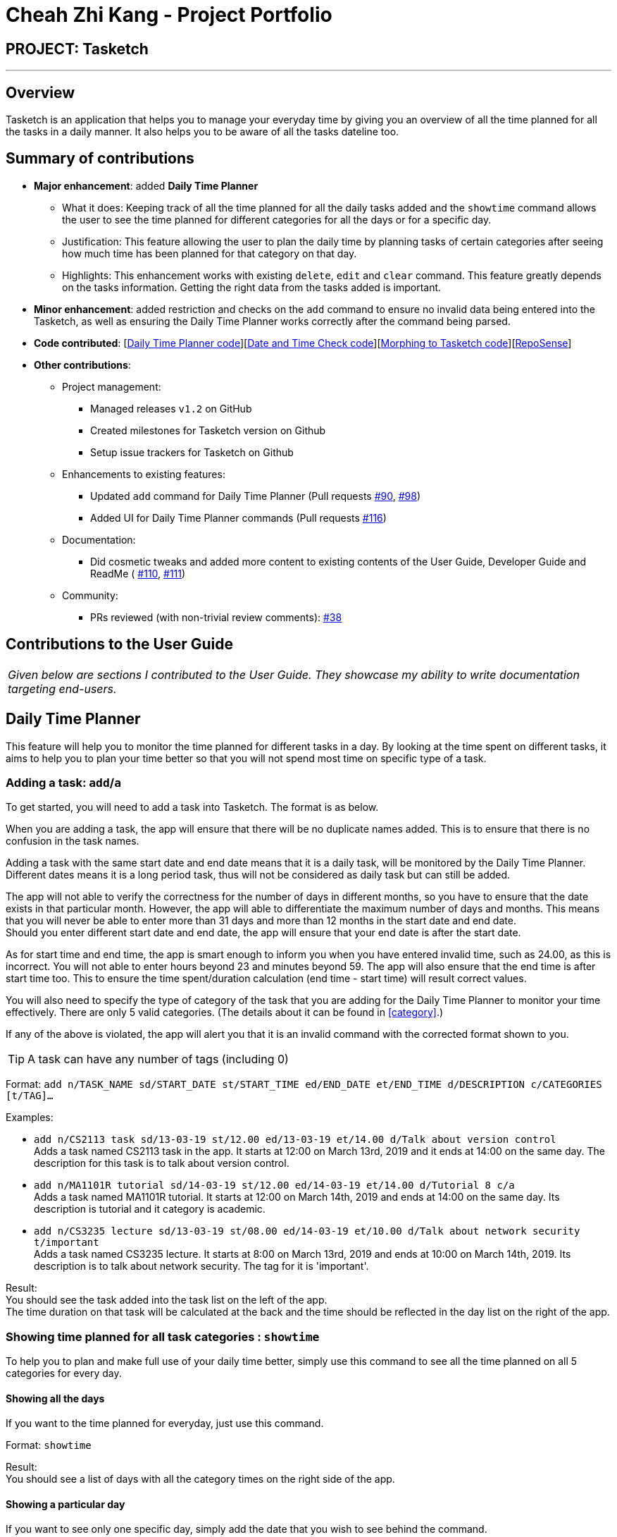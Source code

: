 = Cheah Zhi Kang - Project Portfolio
:site-section: AboutUs
:imagesDir: ../images
:stylesDir: ../stylesheets

== PROJECT: Tasketch

---

== Overview

Tasketch is an application that helps you to manage your everyday time by giving you an overview of all the time planned
for all the tasks in a daily manner. It also helps you to be aware of all the tasks dateline too.

== Summary of contributions

* *Major enhancement*: added *Daily Time Planner*
** What it does: Keeping track of all the time planned for all the daily tasks added and the `showtime` command allows
the user to see the time planned for different categories for all the days or for a specific day.
** Justification: This feature allowing the user to plan the daily time by planning tasks of certain categories after seeing
how much time has been planned for that category on that day.
** Highlights: This enhancement works with existing `delete`, `edit` and `clear` command. This feature greatly depends
on the tasks information. Getting the right data from the tasks added is important.

* *Minor enhancement*: added restriction and checks on the `add` command to ensure no invalid data being entered into the
Tasketch, as well as ensuring the Daily Time Planner works correctly after the command being parsed.

* *Code contributed*: [https://github.com/CS2113-AY1819S2-T09-2/main/commit/c32d4c5b5a218ba50dfeb315b3757dc19ad99a94[Daily Time Planner code]][https://github.com/CS2113-AY1819S2-T09-2/main/commit/fd905013aa33b2effad033e0d4609a3007bcf431[Date and Time Check code]][https://github.com/CS2113-AY1819S2-T09-2/main/pull/36[Morphing to Tasketch code]][https://nuscs2113-ay1819s2.github.io/dashboard-beta/#search=cheah%20zhi%20kang&sort=displayName&since=2019-02-10&until=2019-04-01&timeframe=day&reverse=false&groupSelect=groupByRepos&breakdown=false&tabAuthor=Zeyang-Li&tabRepo=CS2113-AY1819S2-T09-2_main_master&repoSort=true[RepoSense]]


* *Other contributions*:

** Project management:
*** Managed releases `v1.2` on GitHub
*** Created milestones for Tasketch version on Github
*** Setup issue trackers for Tasketch on Github
** Enhancements to existing features:
*** Updated `add` command for Daily Time Planner (Pull requests https://github.com/CS2113-AY1819S2-T09-2/main/pull/90[#90], https://github.com/CS2113-AY1819S2-T09-2/main/pull/98[#98])
*** Added UI for Daily Time Planner commands (Pull requests https://github.com/CS2113-AY1819S2-T09-2/main/pull/116[#116])
** Documentation:
*** Did cosmetic tweaks and added more content to existing contents of the User Guide, Developer Guide and ReadMe ( https://github.com/CS2113-AY1819S2-T09-2/main/pull/110[#110],
https://github.com/CS2113-AY1819S2-T09-2/main/pull/111[#111])
** Community:
*** PRs reviewed (with non-trivial review comments): https://github.com/CS2113-AY1819S2-T09-2/main/pull/38[#38]

== Contributions to the User Guide


|===
|_Given below are sections I contributed to the User Guide. They showcase my ability to write documentation targeting end-users._
|===

== Daily Time Planner

This feature will help you to monitor the time planned for different tasks in a day. By looking at the time spent on
different tasks, it aims to help you to plan your time better so that you will not spend most time on specific type
of a task.

=== Adding a task: `add`/`a`

To get started, you will need to add a task into Tasketch. The format is as below. +

When you are adding a task, the app will ensure that there will be no duplicate names added. This is to ensure that
there is no confusion in the task names.

Adding a task with the same start date and end date means that it is a daily task, will be monitored by the Daily Time
Planner. Different dates means it is a long period task, thus will not be considered as daily task but can still be added.

The app will not able to verify the correctness for the number of days in different months, so you have to ensure that
the date exists in that particular month. However, the app will able to differentiate the maximum number of days and months.
This means that you will never be able to enter more than 31 days and more than 12 months in the start date and end date. +
Should you enter different start date and end date, the app will ensure that your end date is after the start date.

As for start time and end time, the app is smart enough to inform you when you have entered invalid time, such as 24.00,
as this is incorrect. You will not able to enter hours beyond 23 and minutes beyond 59. The app will also ensure
that the end time is after start time too. This to ensure the time spent/duration calculation (end time - start time)
will result correct values.

You will also need to specify the type of category of the task that you are adding for the Daily Time Planner to monitor
your time effectively. There are only 5 valid categories. (The details about it can be found in <<category>>.)


If any of the above is violated, the app will alert you that it is an invalid command with the corrected format shown to
you.

[TIP]
A task can have any number of tags (including 0)

Format: `add n/TASK_NAME sd/START_DATE st/START_TIME ed/END_DATE et/END_TIME d/DESCRIPTION c/CATEGORIES [t/TAG]...`

Examples:

* `add n/CS2113 task sd/13-03-19 st/12.00 ed/13-03-19 et/14.00 d/Talk about version control` +
Adds a task named CS2113 task in the app. It starts at 12:00 on March 13rd, 2019 and it ends at 14:00 on the same day. The description for this task is to talk about version control.
* `add n/MA1101R tutorial sd/14-03-19 st/12.00 ed/14-03-19 et/14.00 d/Tutorial 8 c/a` +
Adds a task named MA1101R tutorial. It starts at 12:00 on March 14th, 2019 and ends at 14:00 on the same day. Its description is tutorial and it category is academic.
* `add n/CS3235 lecture sd/13-03-19 st/08.00 ed/14-03-19 et/10.00 d/Talk about network security t/important` +
Adds a task named CS3235 lecture. It starts at 8:00 on March 13rd, 2019 and ends at 10:00 on March 14th, 2019. Its description is to talk about network security. The tag for it is 'important'.

Result: +
You should see the task added into the task list on the left of the app. +
The time duration on that task will be calculated at the back and the time should be reflected in the day list on the right
of the app.

=== Showing time planned for all task categories : `showtime`

To help you to plan and make full use of your daily time better, simply use this command to see all the time planned on
all 5 categories for every day.

==== Showing all the days
If you want to the time planned for everyday, just use this command.

Format: `showtime`

Result: +
You should see a list of days with all the category times on the right side of the app.

==== Showing a particular day
If you want to see only one specific day, simply add the date that you wish to see behind the command.

Format: `showtime DATE`

Result: +
You should see a day of your choice with all the category times on the right side of the app, if the date exists.

== Contributions to the Developer Guide

|===
|_Given below are sections I contributed to the Developer Guide. They showcase my ability to write technical documentation and the technical depth of my contributions to the project._
|===
_{Adding}_
